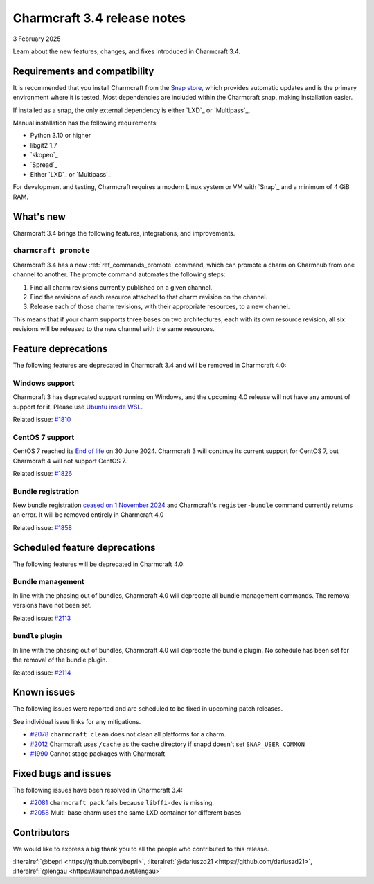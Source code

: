 Charmcraft 3.4 release notes
============================

3 February 2025

Learn about the new features, changes, and fixes introduced in Charmcraft 3.4.


Requirements and compatibility
------------------------------

It is recommended that you install Charmcraft from the
`Snap store <https://snapcraft.io/charmcraft>`_, which provides automatic updates
and is the primary environment where it is tested. Most dependencies are included
within the Charmcraft snap, making installation easier.

If installed as a snap, the only external dependency is either `LXD`_ or
`Multipass`_.

Manual installation has the following requirements:

- Python 3.10 or higher
- libgit2 1.7
- `skopeo`_
- `Spread`_
- Either `LXD`_ or `Multipass`_

For development and testing, Charmcraft requires a modern Linux system or VM
with `Snap`_ and a minimum of 4 GiB RAM.

What's new
----------

Charmcraft 3.4 brings the following features, integrations, and improvements.


``charmcraft promote``
~~~~~~~~~~~~~~~~~~~~~~

Charmcraft 3.4 has a new :ref:`ref_commands_promote` command, which can promote
a charm on Charmhub from one channel to another. The promote command automates the
following steps:

1. Find all charm revisions currently published on a given channel.
2. Find the revisions of each resource attached to that charm revision on the channel.
3. Release each of those charm revisions, with their appropriate resources, to a new
   channel.

This means that if your charm supports three bases on two architectures, each
with its own resource revision, all six revisions will be released to the new
channel with the same resources.

Feature deprecations
--------------------

The following features are deprecated in Charmcraft 3.4 and will be removed in
Charmcraft 4.0:

Windows support
~~~~~~~~~~~~~~~

Charmcraft 3 has deprecated support running on Windows, and the upcoming 4.0
release will not have any amount of support for it. Please use
`Ubuntu inside WSL <https://ubuntu.com/desktop/wsl>`_.

Related issue: `#1810 <https://github.com/canonical/charmcraft/issues/1810>`_

CentOS 7 support
~~~~~~~~~~~~~~~~

CentOS 7 reached its `End of life
<https://www.redhat.com/en/topics/linux/centos-linux-eol>`_ on 30 June 2024.
Charmcraft 3 will continue its current support for CentOS 7, but Charmcraft 4
will not support CentOS 7.

Related issue: `#1826 <https://github.com/canonical/charmcraft/issues/1826>`_

Bundle registration
~~~~~~~~~~~~~~~~~~~

New bundle registration `ceased on 1 November 2024
<https://discourse.charmhub.io/t/15344>`_
and Charmcraft's ``register-bundle`` command currently returns an error.
It will be removed entirely in Charmcraft 4.0

Related issue: `#1858 <https://github.com/canonical/charmcraft/issues/1858>`_

Scheduled feature deprecations
------------------------------

The following features will be deprecated in Charmcraft 4.0:


Bundle management
~~~~~~~~~~~~~~~~~

In line with the phasing out of bundles, Charmcraft 4.0 will deprecate all
bundle management commands. The removal versions have not been set.

Related issue: `#2113 <https://github.com/canonical/charmcraft/issues/2113>`_

``bundle`` plugin
~~~~~~~~~~~~~~~~~

In line with the phasing out of bundles, Charmcraft 4.0 will deprecate the
bundle plugin. No schedule has been set for the removal of the bundle plugin.

Related issue: `#2114 <https://github.com/canonical/charmcraft/issues/2114>`_

Known issues
------------

The following issues were reported and are scheduled to be fixed in upcoming
patch releases.

See individual issue links for any mitigations.

- `#2078 <https://github.com/canonical/charmcraft/issues/2078>`_
  ``charmcraft clean`` does not clean all platforms for a charm.
- `#2012 <https://github.com/canonical/charmcraft/issues/2012>`_ Charmcraft uses
  ``/cache`` as the cache directory if snapd doesn't set ``SNAP_USER_COMMON``
- `#1990 <https://github.com/canonical/charmcraft/issues/1990>`_ Cannot stage
  packages with Charmcraft


Fixed bugs and issues
---------------------

The following issues have been resolved in Charmcraft 3.4:

- `#2081 <https://github.com/canonical/charmcraft/issues/2081>`_
  ``charmcraft pack`` fails because ``libffi-dev`` is missing.
- `#2058 <https://github.com/canonical/charmcraft/issues/2058>`_ Multi-base charm
  uses the same LXD container for different bases


Contributors
------------

We would like to express a big thank you to all the people who contributed to
this release.

:literalref:`@bepri <https://github.com/bepri>`,
:literalref:`@dariuszd21 <https://github.com/dariuszd21>`,
:literalref:`@lengau <https://launchpad.net/lengau>`
